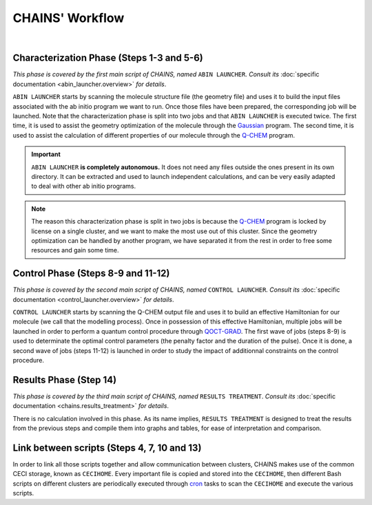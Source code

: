 ****************
CHAINS' Workflow
****************

.. figure:: figures/workflow.png
    :width: 100%
    :align: center
    :alt: CHAINS workflow
    :figclass: align-center

    ..

|

.. centered:: 
   *Global overview of CHAINS' workflow (click to zoom in)*

Characterization Phase (Steps 1-3 and 5-6)
==========================================

*This phase is covered by the first main script of CHAINS, named* ``ABIN LAUNCHER``. *Consult its* :doc:`specific documentation <abin_launcher.overview>` *for details*.

``ABIN LAUNCHER`` starts by scanning the molecule structure file (the geometry file) and uses it to build the input files associated with the ab initio program we want to run. Once those files have been prepared, the corresponding job will be launched. Note that the characterization phase is split into two jobs and that ``ABIN LAUNCHER`` is executed twice. The first time, it is used to assist the geometry optimization of the molecule through the Gaussian_ program. The second time, it is used to assist the calculation of different properties of our molecule through the Q-CHEM_ program.

.. Important::
   ``ABIN LAUNCHER`` **is completely autonomous.** It does not need any files outside the ones present in its own directory. It can be extracted and used to launch independent calculations, and can be very easily adapted to deal with other ab initio programs.

.. note:: 
   The reason this characterization phase is split in two jobs is because the Q-CHEM_ program is locked by license on a single cluster, and we want to make the most use out of this cluster. Since the geometry optimization can be handled by another program, we have separated it from the rest in order to free some resources and gain some time.

Control Phase (Steps 8-9 and 11-12)
==================================

*This phase is covered by the second main script of CHAINS, named* ``CONTROL LAUNCHER``. *Consult its* :doc:`specific documentation <control_launcher.overview>` *for details*.

``CONTROL LAUNCHER`` starts by scanning the Q-CHEM output file and uses it to build an effective Hamiltonian for our molecule (we call that the modelling process). Once in possession of this effective Hamiltonian, multiple jobs will be launched in order to perform a quantum control procedure through QOCT-GRAD_. The first wave of jobs (steps 8-9) is used to determinate the optimal control parameters (the penalty factor and the duration of the pulse). Once it is done, a second wave of jobs (steps 11-12) is launched in order to study the impact of additionnal constraints on the control procedure.

Results Phase (Step 14)
=======================

*This phase is covered by the third main script of CHAINS, named* ``RESULTS TREATMENT``. *Consult its* :doc:`specific documentation <chains.results_treatment>` *for details*.

There is no calculation involved in this phase. As its name implies, ``RESULTS TREATMENT`` is designed to treat the results from the previous steps and compile them into graphs and tables, for ease of interpretation and comparison.

Link between scripts (Steps 4, 7, 10 and 13)
============================================

In order to link all those scripts together and allow communication between clusters, CHAINS makes use of the common CECI storage, known as ``CECIHOME``. Every important file is copied and stored into the ``CECIHOME``, then different Bash scripts on different clusters are periodically executed through cron_ tasks to scan the ``CECIHOME`` and execute the various scripts.

.. Hyperlink targets

.. _cron: https://pubs.opengroup.org/onlinepubs/9699919799/utilities/crontab.html
.. _Gaussian: https://gaussian.com/
.. _Q-CHEM: https://www.q-chem.com/
.. _QOCT-GRAD: https://gitlab.com/dynaq.cqp/QOCT-GRAD

